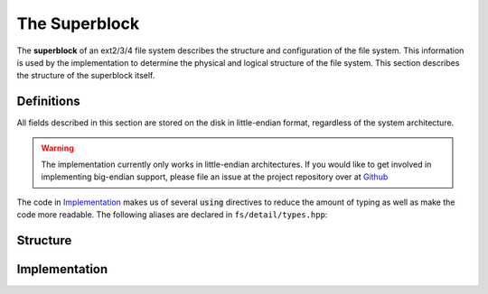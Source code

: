 The Superblock
==============

The **superblock** of an ext2/3/4 file system describes the structure and
configuration of the file system. This information is used by the
implementation to determine the physical and logical structure of the file
system. This section describes the structure of the superblock itself.

Definitions
-----------

All fields described in this section are stored on the disk in little-endian
format, regardless of the system architecture.

.. warning:: The implementation currently only works in little-endian
  architectures. If you would like to get involved in implementing big-endian
  support, please file an issue at the project repository over at
  `Github <https://github.com/fmorgner/extfs>`_

The code in `Implementation`_ makes us of several :code:`using` directives to
reduce the amount of typing as well as make the code more readable. The
following aliases are declared in ``fs/detail/types.hpp``:

.. doxygentypedef:: fs::detail::u32
.. doxygentypedef:: fs::detail::s32
.. doxygentypedef:: fs::detail::u16
.. doxygentypedef:: fs::detail::s16
.. doxygentypedef:: fs::detail::u08
.. doxygentypedef:: fs::detail::u32_arr
.. doxygentypedef:: fs::detail::u08_arr
.. doxygentypedef:: fs::detail::chr_arr

Structure
---------

.. todo:: Describe structure of the superblock

Implementation
--------------

.. doxygenstruct:: fs::detail::superblock
  :members:
